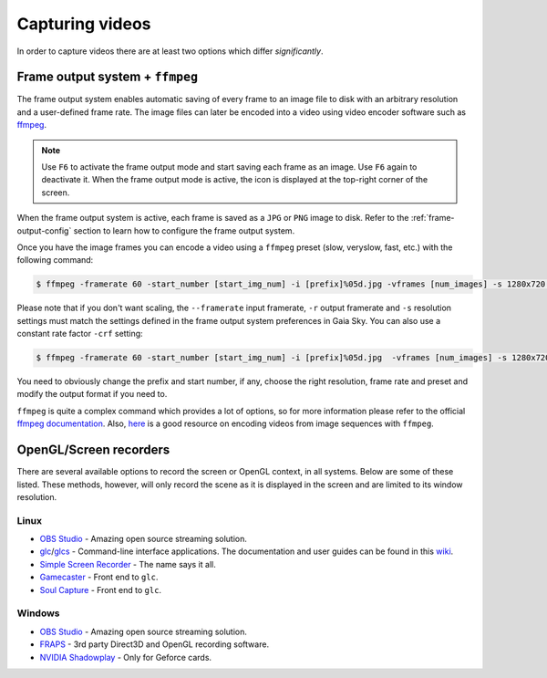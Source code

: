 .. _capture-videos:

Capturing videos
****************

In order to capture videos there are at least two options which differ
*significantly*.

Frame output system + ``ffmpeg``
================================

The frame output system enables automatic saving of every frame
to an image file to disk with an arbitrary resolution and a user-defined
frame rate. The image files can later be encoded into a video using
video encoder software such as `ffmpeg <https://ffmpeg.org/>`__.

.. note:: Use ``F6`` to activate the frame output mode and start saving each frame as an image. Use ``F6`` again to deactivate it. When the frame output mode is active, the icon |frameoutput| is displayed at the top-right corner of the screen.

When the frame output system is active, each frame is saved as a ``JPG`` or ``PNG`` image to disk. Refer to the
:ref:`frame-output-config` section to learn how to configure the frame output system.

Once you have the image frames you can encode a video using a ``ffmpeg`` preset (slow, veryslow, fast, etc.) with the following command:

.. code:: bash

    $ ffmpeg -framerate 60 -start_number [start_img_num] -i [prefix]%05d.jpg -vframes [num_images] -s 1280x720 -c:v libx264 -preset [slower|veryslow|placebo] -r 60  [out_video_filename].mp4

Please note that if you don't want scaling, the ``--framerate`` input framerate, ``-r`` output framerate and ``-s`` resolution settings must match the settings defined in the frame output system preferences in Gaia Sky.
You can also use a constant rate factor ``-crf`` setting:

.. code:: bash

	$ ffmpeg -framerate 60 -start_number [start_img_num] -i [prefix]%05d.jpg  -vframes [num_images] -s 1280x720 -c:v libx264 -pix_fmt yuv420p -crf 23 -r 60  [out_video_filename].mp4

You need to obviously change the prefix and start number, if any, choose the
right resolution, frame rate and preset and modify the output format if
you need to. 

``ffmpeg`` is quite a complex command which provides a lot of options, so for more information please refer
to the official `ffmpeg documentation <http://ffmpeg.org/documentation.html>`__. 
Also, `here <https://en.wikibooks.org/wiki/FFMPEG_An_Intermediate_Guide/image_sequence>`__ is a good resource on 
encoding videos from image sequences with ``ffmpeg``.

OpenGL/Screen recorders
=======================

There are several available options to record the screen or OpenGL 
context, in all systems. Below are some of these listed. These methods,
however, will only record the scene as it is displayed in the
screen and are limited to its window resolution.

Linux
-----

-  `OBS Studio <https://obsproject.com/>`__ - Amazing open source streaming solution.
-  `glc <https://github.com/nullkey/glc>`__/`glcs <https://github.com/lano1106/glcs>`__
   - Command-line interface applications. The documentation and user
   guides can be found in this `wiki <https://github.com/nullkey/glc/wiki>`__.
-  `Simple Screen Recorder <http://www.maartenbaert.be/simplescreenrecorder/>`__ - The name says it all.
-  `Gamecaster <https://launchpad.net/gamecaster>`__ - Front end to
   ``glc``.
-  `Soul Capture <https://piga.orain.org/wiki/Soul_Capture>`__ - Front
   end to ``glc``.

Windows
-------

-  `OBS Studio <https://obsproject.com/>`__ - Amazing open source streaming solution.
-  `FRAPS <http://www.fraps.com/>`__ - 3rd party Direct3D and OpenGL
   recording software.
-  `NVIDIA
   Shadowplay <http://www.geforce.com/geforce-experience/shadowplay>`__
   - Only for Geforce cards.
   

.. |frameoutput| image:: img/ui/frameoutput.png
